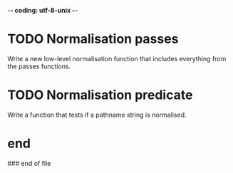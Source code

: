 -*- coding: utf-8-unix -*-

* TODO Normalisation passes

  Write  a new  low-level normalisation  function that  includes everything  from the
  passes functions.

* TODO Normalisation predicate

  Write a function that tests if a pathname string is normalised.

* end

### end of file
# Local Variables:
# fill-column: 85
# ispell-local-dictionary: "en_GB"
# End:
